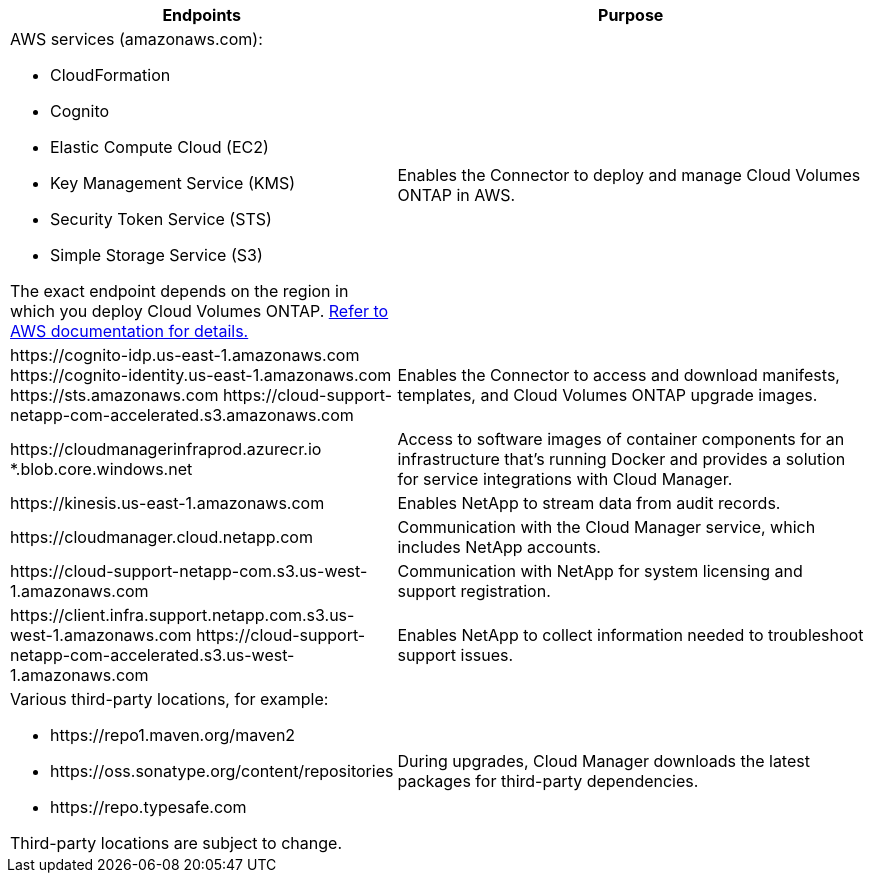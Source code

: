 [cols="43,57",options="header"]
|===
| Endpoints
| Purpose
a|
AWS services (amazonaws.com):

*	CloudFormation
* Cognito
*	Elastic Compute Cloud (EC2)
*	Key Management Service (KMS)
*	Security Token Service (STS)
*	Simple Storage Service (S3)

The exact endpoint depends on the region in which you deploy Cloud Volumes ONTAP. https://docs.aws.amazon.com/general/latest/gr/rande.html[Refer to AWS documentation for details.^]
| Enables the Connector to deploy and manage Cloud Volumes ONTAP in AWS.

|
\https://cognito-idp.us-east-1.amazonaws.com
\https://cognito-identity.us-east-1.amazonaws.com
\https://sts.amazonaws.com
\https://cloud-support-netapp-com-accelerated.s3.amazonaws.com
| Enables the Connector to access and download manifests, templates, and Cloud Volumes ONTAP upgrade images.

|
\https://cloudmanagerinfraprod.azurecr.io
*.blob.core.windows.net
| Access to software images of container components for an infrastructure that's running Docker and provides a solution for service integrations with Cloud Manager.

| \https://kinesis.us-east-1.amazonaws.com	| Enables NetApp to stream data from audit records.

| \https://cloudmanager.cloud.netapp.com | Communication with the Cloud Manager service, which includes NetApp accounts.

|
\https://cloud-support-netapp-com.s3.us-west-1.amazonaws.com

| Communication with NetApp for system licensing and support registration.

|
\https://client.infra.support.netapp.com.s3.us-west-1.amazonaws.com
\https://cloud-support-netapp-com-accelerated.s3.us-west-1.amazonaws.com

| Enables NetApp to collect information needed to troubleshoot support issues.

a| Various third-party locations, for example:

* \https://repo1.maven.org/maven2
* \https://oss.sonatype.org/content/repositories
* \https://repo.typesafe.com

Third-party locations are subject to change.

| During upgrades, Cloud Manager downloads the latest packages for third-party dependencies.
|===
